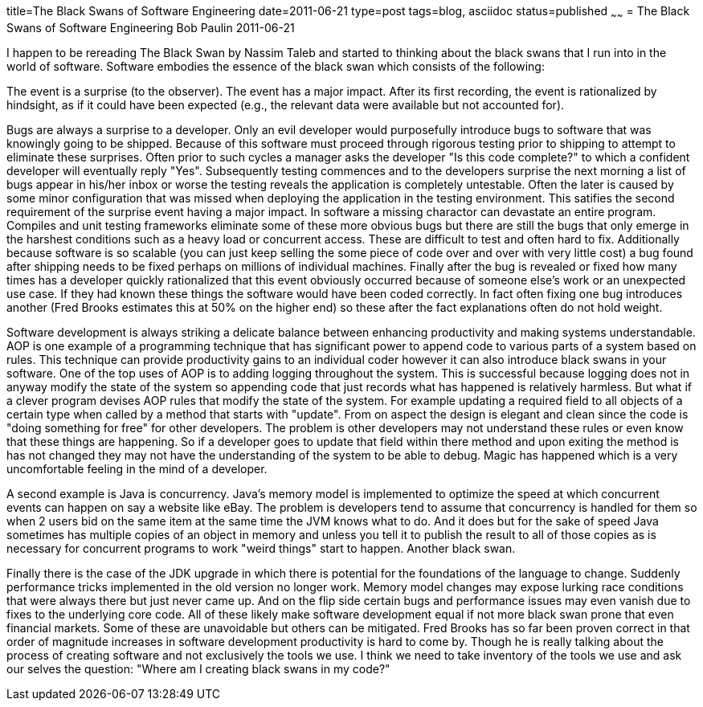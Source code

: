 title=The Black Swans of Software Engineering
date=2011-06-21
type=post
tags=blog, asciidoc
status=published
~~~~~~
= The Black Swans of Software Engineering
Bob Paulin
2011-06-21

I happen to be rereading The Black Swan by Nassim Taleb and started to thinking about the black swans that I run into in the world of software. Software embodies the essence of the black swan which consists of the following:

The event is a surprise (to the observer).
The event has a major impact.
After its first recording, the event is rationalized by hindsight, as if it could have been expected (e.g., the relevant data were available but not accounted for).

Bugs are always a surprise to a developer. Only an evil developer would purposefully introduce bugs to software that was knowingly going to be shipped. Because of this software must proceed through rigorous testing prior to shipping to attempt to eliminate these surprises. Often prior to such cycles a manager asks the developer "Is this code complete?" to which a confident developer will eventually reply "Yes". Subsequently testing commences and to the developers surprise the next morning a list of bugs appear in his/her inbox or worse the testing reveals the application is completely untestable. Often the later is caused by some minor configuration that was missed when deploying the application in the testing environment. This satifies the second requirement of the surprise event having a major impact. In software a missing charactor can devastate an entire program. Compiles and unit testing frameworks eliminate some of these more obvious bugs but there are still the bugs that only emerge in the harshest conditions such as a heavy load or concurrent access. These are difficult to test and often hard to fix. Additionally because software is so scalable (you can just keep selling the some piece of code over and over with very little cost) a bug found after shipping needs to be fixed perhaps on millions of individual machines. Finally after the bug is revealed or fixed how many times has a developer quickly rationalized that this event obviously occurred because of someone else's work or an unexpected use case. If they had known these things the software would have been coded correctly. In fact often fixing one bug introduces another (Fred Brooks estimates this at 50% on the higher end) so these after the fact explanations often do not hold weight.

Software development is always striking a delicate balance between enhancing productivity and making systems understandable. AOP is one example of a programming technique that has significant power to append code to various parts of a system based on rules. This technique can provide productivity gains to an individual coder however it can also introduce black swans in your software. One of the top uses of AOP is to adding logging throughout the system. This is successful because logging does not in anyway modify the state of the system so appending code that just records what has happened is relatively harmless. But what if a clever program devises AOP rules that modify the state of the system. For example updating a required field to all objects of a certain type when called by a method that starts with "update". From on aspect the design is elegant and clean since the code is "doing something for free" for other developers. The problem is other developers may not understand these rules or even know that these things are happening. So if a developer goes to update that field within there method and upon exiting the method is has not changed they may not have the understanding of the system to be able to debug. Magic has happened which is a very uncomfortable feeling in the mind of a developer.

A second example is Java is concurrency. Java's memory model is implemented to optimize the speed at which concurrent events can happen on say a website like eBay. The problem is developers tend to assume that concurrency is handled for them so when 2 users bid on the same item at the same time the JVM knows what to do. And it does but for the sake of speed Java sometimes has multiple copies of an object in memory and unless you tell it to publish the result to all of those copies as is necessary for concurrent programs to work "weird things" start to happen. Another black swan.

Finally there is the case of the JDK upgrade in which there is potential for the foundations of the language to change. Suddenly performance tricks implemented in the old version no longer work. Memory model changes may expose lurking race conditions that were always there but just never came up. And on the flip side certain bugs and performance issues may even vanish due to fixes to the underlying core code. All of these likely make software development equal if not more black swan prone that even financial markets. Some of these are unavoidable but others can be mitigated. Fred Brooks has so far been proven correct in that order of magnitude increases in software development productivity is hard to come by. Though he is really talking about the process of creating software and not exclusively the tools we use. I think we need to take inventory of the tools we use and ask our selves the question: "Where am I creating black swans in my code?"

